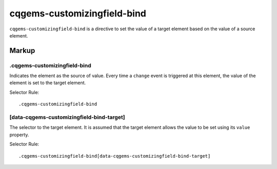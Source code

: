 ****************************
cqgems-customizingfield-bind
****************************

``cqgems-customizingfield-bind`` is a directive to set the value of a target element based on the value of a source element.


Markup
======

.cqgems-customizingfield-bind
-----------------------------

Indicates the element as the source of value.
Every time a ``change`` event is triggered at this element, the value of the element is set to the target element.

Selector Rule::

   .cqgems-customizingfield-bind


[data-cqgems-customizingfield-bind-target]
------------------------------------------

The selector to the target element.
It is assumed that the target element allows the value to be set using its ``value`` property.

Selector Rule::

   .cqgems-customizingfield-bind[data-cqgems-customizingfield-bind-target]
